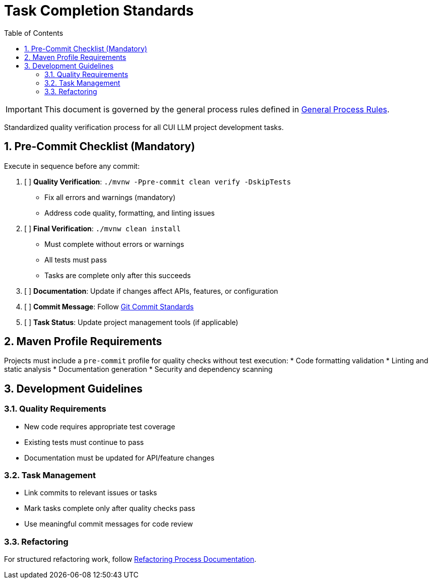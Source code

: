 = Task Completion Standards
:toc:
:toclevels: 2
:sectnums:

[IMPORTANT]
====
This document is governed by the general process rules defined in <<general.adoc#,General Process Rules>>.
====

Standardized quality verification process for all CUI LLM project development tasks.

== Pre-Commit Checklist (Mandatory)

Execute in sequence before any commit:

1. [ ] *Quality Verification*: `./mvnw -Ppre-commit clean verify -DskipTests`
   - Fix all errors and warnings (mandatory)
   - Address code quality, formatting, and linting issues

2. [ ] *Final Verification*: `./mvnw clean install`
   - Must complete without errors or warnings
   - All tests must pass
   - Tasks are complete only after this succeeds

3. [ ] *Documentation*: Update if changes affect APIs, features, or configuration

4. [ ] *Commit Message*: Follow <<git-commit-standards.adoc#,Git Commit Standards>>

5. [ ] *Task Status*: Update project management tools (if applicable)

== Maven Profile Requirements

Projects must include a `pre-commit` profile for quality checks without test execution:
* Code formatting validation
* Linting and static analysis  
* Documentation generation
* Security and dependency scanning

== Development Guidelines

=== Quality Requirements
* New code requires appropriate test coverage
* Existing tests must continue to pass
* Documentation must be updated for API/feature changes

=== Task Management
* Link commits to relevant issues or tasks
* Mark tasks complete only after quality checks pass
* Use meaningful commit messages for code review

=== Refactoring
For structured refactoring work, follow <<refactoring-process.adoc#,Refactoring Process Documentation>>.

